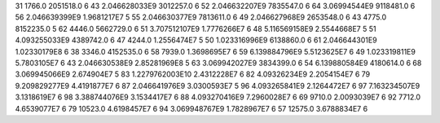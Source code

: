 31	1766.0	2051518.0	6
43	2.046628033E9	3012257.0	6
52	2.046632207E9	7835547.0	6
64	3.06994544E9	9118481.0	6
56	2.046639399E9	1.9681217E7	5
55	2.046630377E9	7813611.0	6
49	2.046627968E9	2653548.0	6
43	4775.0	8152235.0	5
62	4446.0	5662729.0	6
51	3.707512107E9	1.7776266E7	6
48	5.116569158E9	2.5544668E7	5
51	4.093255033E9	4389742.0	6
47	4244.0	1.2556474E7	5
50	1.023316996E9	6138860.0	6
61	2.046644301E9	1.02330179E8	6
38	3346.0	4152535.0	6
58	7939.0	1.3698695E7	6
59	6.139884796E9	5.5123625E7	6
49	1.023319811E9	5.7803105E7	6
43	2.046630538E9	2.85281969E8	5
63	3.069942027E9	3834399.0	6
54	6.139880584E9	4180614.0	6
68	3.069945066E9	2.674904E7	5
83	1.2279762003E10	2.4312228E7	6
82	4.09326234E9	2.2054154E7	6
79	9.209829277E9	4.4191877E7	6
87	2.046641976E9	3.0300593E7	5
96	4.093265841E9	2.1264472E7	6
97	7.163234507E9	3.1318619E7	6
98	3.388744076E9	3.1534417E7	6
88	4.093270416E9	7.2960028E7	6
69	9710.0	2.0093039E7	6
92	7712.0	4.6539077E7	6
79	10523.0	4.6198457E7	6
94	3.069948767E9	1.7828967E7	6
57	12575.0	3.6788834E7	6

